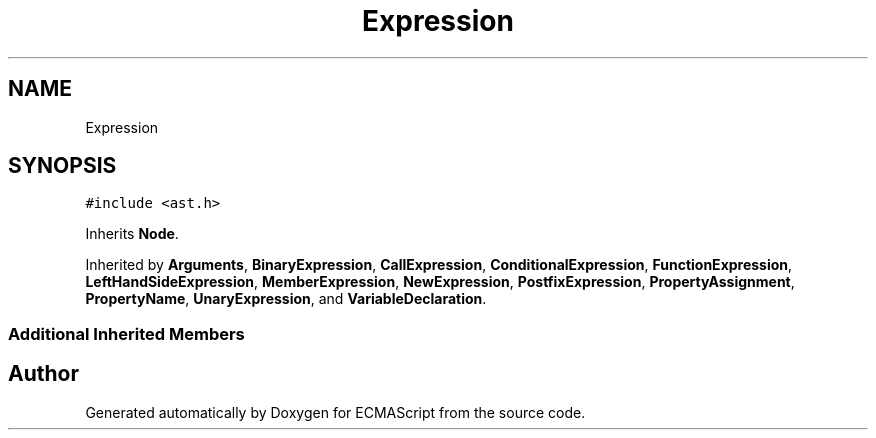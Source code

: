 .TH "Expression" 3 "Sat Jun 10 2017" "ECMAScript" \" -*- nroff -*-
.ad l
.nh
.SH NAME
Expression
.SH SYNOPSIS
.br
.PP
.PP
\fC#include <ast\&.h>\fP
.PP
Inherits \fBNode\fP\&.
.PP
Inherited by \fBArguments\fP, \fBBinaryExpression\fP, \fBCallExpression\fP, \fBConditionalExpression\fP, \fBFunctionExpression\fP, \fBLeftHandSideExpression\fP, \fBMemberExpression\fP, \fBNewExpression\fP, \fBPostfixExpression\fP, \fBPropertyAssignment\fP, \fBPropertyName\fP, \fBUnaryExpression\fP, and \fBVariableDeclaration\fP\&.
.SS "Additional Inherited Members"


.SH "Author"
.PP 
Generated automatically by Doxygen for ECMAScript from the source code\&.
